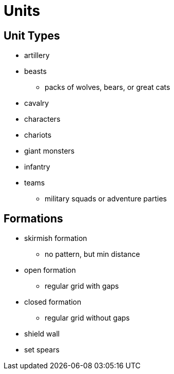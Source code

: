 = Units

== Unit Types

* artillery
* beasts
** packs of wolves, bears, or great cats
* cavalry
* characters
* chariots
* giant monsters
* infantry
* teams
** military squads or adventure parties

== Formations

* skirmish formation
** no pattern, but min distance
* open formation
** regular grid with gaps
* closed formation
** regular grid without gaps
* shield wall
* set spears